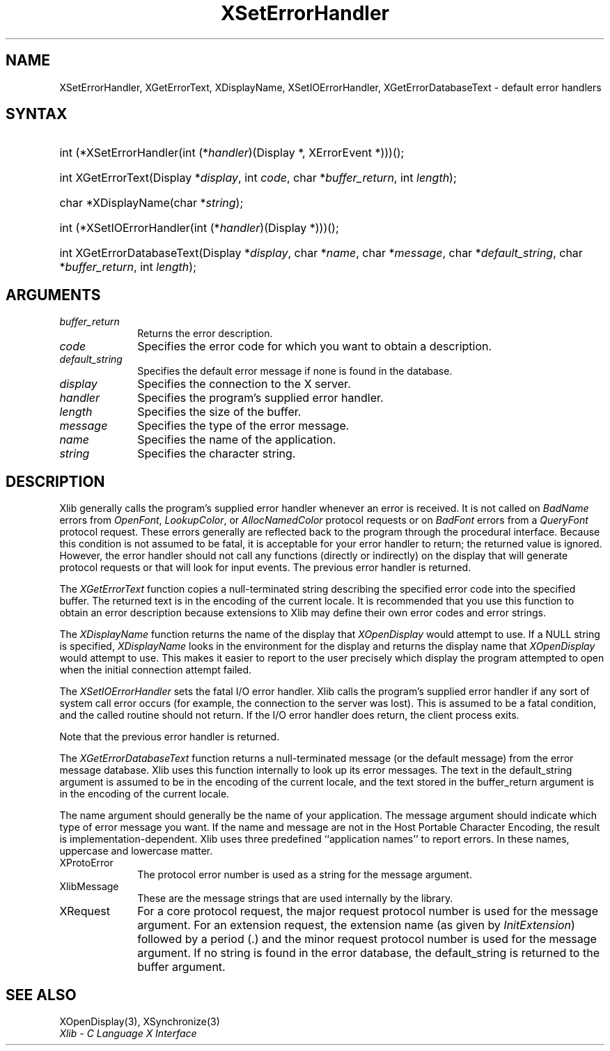 .\" Copyright \(co 1985, 1986, 1987, 1988, 1989, 1990, 1991, 1994, 1996 X Consortium
.\"
.\" Permission is hereby granted, free of charge, to any person obtaining
.\" a copy of this software and associated documentation files (the
.\" "Software"), to deal in the Software without restriction, including
.\" without limitation the rights to use, copy, modify, merge, publish,
.\" distribute, sublicense, and/or sell copies of the Software, and to
.\" permit persons to whom the Software is furnished to do so, subject to
.\" the following conditions:
.\"
.\" The above copyright notice and this permission notice shall be included
.\" in all copies or substantial portions of the Software.
.\"
.\" THE SOFTWARE IS PROVIDED "AS IS", WITHOUT WARRANTY OF ANY KIND, EXPRESS
.\" OR IMPLIED, INCLUDING BUT NOT LIMITED TO THE WARRANTIES OF
.\" MERCHANTABILITY, FITNESS FOR A PARTICULAR PURPOSE AND NONINFRINGEMENT.
.\" IN NO EVENT SHALL THE X CONSORTIUM BE LIABLE FOR ANY CLAIM, DAMAGES OR
.\" OTHER LIABILITY, WHETHER IN AN ACTION OF CONTRACT, TORT OR OTHERWISE,
.\" ARISING FROM, OUT OF OR IN CONNECTION WITH THE SOFTWARE OR THE USE OR
.\" OTHER DEALINGS IN THE SOFTWARE.
.\"
.\" Except as contained in this notice, the name of the X Consortium shall
.\" not be used in advertising or otherwise to promote the sale, use or
.\" other dealings in this Software without prior written authorization
.\" from the X Consortium.
.\"
.\" Copyright \(co 1985, 1986, 1987, 1988, 1989, 1990, 1991 by
.\" Digital Equipment Corporation
.\"
.\" Portions Copyright \(co 1990, 1991 by
.\" Tektronix, Inc.
.\"
.\" Permission to use, copy, modify and distribute this documentation for
.\" any purpose and without fee is hereby granted, provided that the above
.\" copyright notice appears in all copies and that both that copyright notice
.\" and this permission notice appear in all copies, and that the names of
.\" Digital and Tektronix not be used in in advertising or publicity pertaining
.\" to this documentation without specific, written prior permission.
.\" Digital and Tektronix makes no representations about the suitability
.\" of this documentation for any purpose.
.\" It is provided ``as is'' without express or implied warranty.
.\" 
.\"
.ds xT X Toolkit Intrinsics \- C Language Interface
.ds xW Athena X Widgets \- C Language X Toolkit Interface
.ds xL Xlib \- C Language X Interface
.ds xC Inter-Client Communication Conventions Manual
.na
.de Ds
.nf
.\\$1D \\$2 \\$1
.ft 1
.\".ps \\n(PS
.\".if \\n(VS>=40 .vs \\n(VSu
.\".if \\n(VS<=39 .vs \\n(VSp
..
.de De
.ce 0
.if \\n(BD .DF
.nr BD 0
.in \\n(OIu
.if \\n(TM .ls 2
.sp \\n(DDu
.fi
..
.de FD
.LP
.KS
.TA .5i 3i
.ta .5i 3i
.nf
..
.de FN
.fi
.KE
.LP
..
.de IN		\" send an index entry to the stderr
..
.de C{
.KS
.nf
.D
.\"
.\"	choose appropriate monospace font
.\"	the imagen conditional, 480,
.\"	may be changed to L if LB is too
.\"	heavy for your eyes...
.\"
.ie "\\*(.T"480" .ft L
.el .ie "\\*(.T"300" .ft L
.el .ie "\\*(.T"202" .ft PO
.el .ie "\\*(.T"aps" .ft CW
.el .ft R
.ps \\n(PS
.ie \\n(VS>40 .vs \\n(VSu
.el .vs \\n(VSp
..
.de C}
.DE
.R
..
.de Pn
.ie t \\$1\fB\^\\$2\^\fR\\$3
.el \\$1\fI\^\\$2\^\fP\\$3
..
.de ZN
.ie t \fB\^\\$1\^\fR\\$2
.el \fI\^\\$1\^\fP\\$2
..
.de hN
.ie t <\fB\\$1\fR>\\$2
.el <\fI\\$1\fP>\\$2
..
.de NT
.ne 7
.ds NO Note
.if \\n(.$>$1 .if !'\\$2'C' .ds NO \\$2
.if \\n(.$ .if !'\\$1'C' .ds NO \\$1
.ie n .sp
.el .sp 10p
.TB
.ce
\\*(NO
.ie n .sp
.el .sp 5p
.if '\\$1'C' .ce 99
.if '\\$2'C' .ce 99
.in +5n
.ll -5n
.R
..
.		\" Note End -- doug kraft 3/85
.de NE
.ce 0
.in -5n
.ll +5n
.ie n .sp
.el .sp 10p
..
.ny0
.TH XSetErrorHandler 3 "libX11 1.5.0" "X Version 11" "XLIB FUNCTIONS"
.SH NAME
XSetErrorHandler, XGetErrorText, XDisplayName, XSetIOErrorHandler, XGetErrorDatabaseText \- default error handlers
.SH SYNTAX
.HP
int (*XSetErrorHandler\^(\^int (\^*\^\fIhandler\fP\^)\^(Display *, XErrorEvent
*)\^)\^)\^(\^); 
.HP
int XGetErrorText\^(\^Display *\fIdisplay\fP\^, int \fIcode\fP\^, char
*\fIbuffer_return\fP\^, int \fIlength\fP\^); 
.HP
char *XDisplayName\^(\^char *\fIstring\fP\^); 
.HP
int (*XSetIOErrorHandler\^(\^int (\^*\^\fIhandler\fP\^)(Display
*)\^)\^)\^(\^); 
.HP
int XGetErrorDatabaseText\^(\^Display *\fIdisplay\fP\^, char *\fIname\fP, char
*\fImessage\fP\^, char *\fIdefault_string\fP\^, char *\fIbuffer_return\fP\^,
int \fIlength\fP\^); 
.SH ARGUMENTS
.IP \fIbuffer_return\fP 1i
Returns the error description.
.IP \fIcode\fP 1i
Specifies the error code for which you want to obtain a description.
.IP \fIdefault_string\fP 1i
Specifies the default error message if none is found in the database.
.IP \fIdisplay\fP 1i
Specifies the connection to the X server.
.IP \fIhandler\fP 1i
Specifies the program's supplied error handler.
.IP \fIlength\fP 1i
Specifies the size of the buffer.
.IP \fImessage\fP 1i
Specifies the type of the error message.
.IP \fIname\fP 1i
Specifies the name of the application.
.IP \fIstring\fP 1i
Specifies the character string.
.SH DESCRIPTION
Xlib generally calls the program's
supplied error handler whenever an error is received.
It is not called on
.ZN BadName
errors from
.ZN OpenFont ,
.ZN LookupColor ,
or
.ZN AllocNamedColor
protocol requests or on
.ZN BadFont
errors from a
.ZN QueryFont
protocol request.
These errors generally are reflected back to the program through the
procedural interface.
Because this condition is not assumed to be fatal, 
it is acceptable for your error handler to return;
the returned value is ignored.
However, the error handler should not
call any functions (directly or indirectly) on the display
that will generate protocol requests or that will look for input events.
The previous error handler is returned.
.LP
The
.ZN XGetErrorText
function copies a null-terminated string describing the specified error code
into the specified buffer.
The returned text is in the encoding of the current locale.
It is recommended that you use this function to obtain an error description
because extensions to Xlib may define their own error codes
and error strings.
.LP
The
.ZN XDisplayName
function returns the name of the display that 
.ZN XOpenDisplay
would attempt to use.
If a NULL string is specified,
.ZN XDisplayName
looks in the environment for the display and returns the display name that
.ZN XOpenDisplay
would attempt to use.
This makes it easier to report to the user precisely which display the
program attempted to open when the initial connection attempt failed.
.LP
The
.ZN XSetIOErrorHandler
sets the fatal I/O error handler.
Xlib calls the program's supplied error handler if any sort of system call
error occurs (for example, the connection to the server was lost).
This is assumed to be a fatal condition,
and the called routine should not return.
If the I/O error handler does return,
the client process exits.
.LP
Note that the previous error handler is returned.
.LP
The
.ZN XGetErrorDatabaseText
function returns a null-terminated message
(or the default message) from the error message
database.
Xlib uses this function internally to look up its error messages.
The text in the default_string argument is assumed
to be in the encoding of the current locale,
and the text stored in the buffer_return argument
is in the encoding of the current locale.
.LP
The name argument should generally be the name of your application.
The message argument should indicate which type of error message you want.
If the name and message are not in the Host Portable Character Encoding,
the result is implementation-dependent.
Xlib uses three predefined ``application names'' to report errors.
In these names,
uppercase and lowercase matter.
.IP XProtoError 1i
The protocol error number is used as a string for the message argument.
.IP XlibMessage 1i
These are the message strings that are used internally by the library.
.IP XRequest 1i
For a core protocol request,
the major request protocol number is used for the message argument.
For an extension request,
the extension name (as given by
.ZN InitExtension )
followed by a period (\.) and the minor request protocol number 
is used for the message argument.
If no string is found in the error database,
the default_string is returned to the buffer argument.
.SH "SEE ALSO"
XOpenDisplay(3),
XSynchronize(3)
.br
\fI\*(xL\fP

